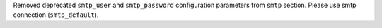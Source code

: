 Removed deprecated ``smtp_user`` and ``smtp_password`` configuration parameters from ``smtp`` section. Please use smtp connection (``smtp_default``).
